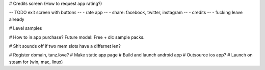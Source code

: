 
# Credits screen (How to request app rating?)

-- TODO exit screen with buttons 
--       - rate app
--       - share: facebook, twitter, instagram
--       - credits
--       - fucking leave already

# Level samples

# How to in app purchase? Future model: Free + dlc sample packs.

# Shit sounds off if two mem slots have a differnet len?

# Register domain, tanz.love?
# Make static app page
# Build and launch android app
# Outsource ios app?
# Launch on steam for (win, mac, linux)

